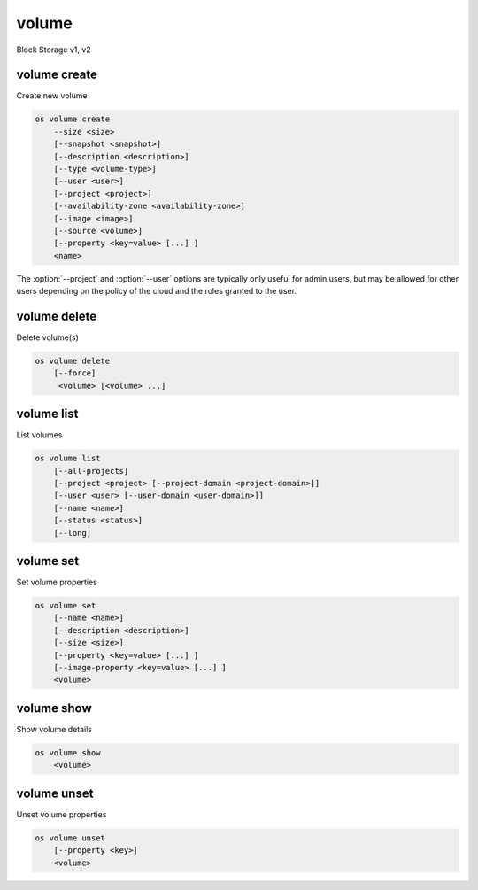 ======
volume
======

Block Storage v1, v2

volume create
-------------

Create new volume

.. program:: volume create
.. code:: bash

    os volume create
        --size <size>
        [--snapshot <snapshot>]
        [--description <description>]
        [--type <volume-type>]
        [--user <user>]
        [--project <project>]
        [--availability-zone <availability-zone>]
        [--image <image>]
        [--source <volume>]
        [--property <key=value> [...] ]
        <name>

.. option:: --size <size> (required)

    New volume size in GB

.. option:: --snapshot <snapshot>

    Use <snapshot> as source of new volume

.. option:: --description <description>

    New volume description

.. option:: --type <volume-type>

    Use <volume-type> as the new volume type

.. option:: --user <user>

    Specify an alternate user (name or ID)

.. option:: --project <project>

    Specify an alternate project (name or ID)

.. option:: --availability-zone <availability-zone>

    Create new volume in <availability-zone>

.. option:: --image <image>

    Use <image> as source of new volume (name or ID)

.. option:: --source <source>

    Volume to clone (name or ID)

.. option:: --property <key=value>

    Set a property on this volume (repeat option to set multiple properties)

.. describe:: <name>

    New volume name

The :option:`--project` and :option:`--user`  options are typically only
useful for admin users, but may be allowed for other users depending on
the policy of the cloud and the roles granted to the user.

volume delete
-------------

Delete volume(s)

.. program:: volume delete
.. code:: bash

    os volume delete
        [--force]
         <volume> [<volume> ...]

.. option:: --force

    Attempt forced removal of volume(s), regardless of state (defaults to False)

.. describe:: <volume>

    Volume(s) to delete (name or ID)

volume list
-----------

List volumes

.. program:: volume list
.. code:: bash

    os volume list
        [--all-projects]
        [--project <project> [--project-domain <project-domain>]]
        [--user <user> [--user-domain <user-domain>]]
        [--name <name>]
        [--status <status>]
        [--long]

.. option:: --project <project>

    Filter results by project (name or ID) (admin only)

    *Volume version 2 only*

.. option:: --project-domain <project-domain>

    Domain the project belongs to (name or ID).
    This can be used in case collisions between project names exist.

    *Volume version 2 only*

.. option:: --user <user>

    Filter results by user (name or ID) (admin only)

    *Volume version 2 only*

.. option:: --user-domain <user-domain>

    Domain the user belongs to (name or ID).
    This can be used in case collisions between user names exist.

    *Volume version 2 only*

.. option:: --name <name>

    Filter results by volume name

.. option:: --status <status>

    Filter results by status

.. option:: --all-projects

    Include all projects (admin only)

.. option:: --long

    List additional fields in output

volume set
----------

Set volume properties

.. program:: volume set
.. code:: bash

    os volume set
        [--name <name>]
        [--description <description>]
        [--size <size>]
        [--property <key=value> [...] ]
        [--image-property <key=value> [...] ]
        <volume>

.. option:: --name <name>

    New volume name

.. option:: --description <description>

    New volume description

.. option:: --size <size>

    Extend volume size in GB

.. option:: --property <key=value>

    Property to add or modify for this volume (repeat option to set multiple properties)

.. option:: --image-property <key=value>

    To add or modify image properties for this volume.
    (repeat option to set multiple image properties)

    *Volume version 2 only*

.. describe:: <volume>

    Volume to modify (name or ID)

volume show
-----------

Show volume details

.. program:: volume show
.. code:: bash

    os volume show
        <volume>

.. describe:: <volume>

    Volume to display (name or ID)

volume unset
------------

Unset volume properties

.. program:: volume unset
.. code:: bash

    os volume unset
        [--property <key>]
        <volume>

.. option:: --property <key>

    Property to remove from volume (repeat option to remove multiple properties)

.. describe:: <volume>

    Volume to modify (name or ID)
